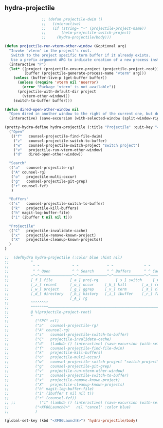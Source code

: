 ** hydra-projectile
#+begin_src emacs-lisp
                   ;; (defun projectile-dwim ()
                   ;;   (interactive)
                   ;;   (if (string= "-" (projectile-project-name))
                   ;;       (helm-projectile-switch-project)
                   ;;     (hydra-projectile/body)))

  (defun projectile-run-vterm-other-window (&optional arg)
    "Invoke `vterm' in the project's root.
     Switch to the project specific term buffer if it already exists.
     Use a prefix argument ARG to indicate creation of a new process instead."
    (interactive "P")
    (let* ((project (projectile-ensure-project (projectile-project-root)))
           (buffer (projectile-generate-process-name "vterm" arg)))
      (unless (buffer-live-p (get-buffer buffer))
        (unless (require 'vterm nil 'noerror)
          (error "Package 'vterm' is not available"))
        (projectile-with-default-dir project
          (vterm-other-window)))
      (switch-to-buffer buffer)))

  (defun dired-open-other-window nil
    "Open dired in another window to the right of the current one, but do not bring focus there."
    (interactive) (save-excursion (with-selected-window (split-window-right)(balance-windows) (dired  default-directory))))

  (pretty-hydra-define hydra-projectile (:title "Projectile" :quit-key "<XF86Launch8>")
    ("Open"
     (("f"   counsel-projectile-find-file-dwim)
      ("z"   counsel-projectile-switch-to-buffer)
      ("w"   counsel-projectile-switch-project "switch project")
      ("v"   projectile-run-vterm-other-window)
      ("d"   dired-open-other-window))

    "Search"
    (("a"   counsel-projectile-rg)
     ("A" counsel-rg)
     ("o"   projectile-multi-occur)
     ("g"   counsel-projectile-git-grep)
     ("r" counsel-fzf)
     )

    "Buffers"
    (("s"   counsel-projectile-switch-to-buffer)
     ("k"   projectile-kill-buffers)
     ("h" magit-log-buffer-file)
     ("i" (ibuffer t nil nil t)))

    "Projectile"
    (("C"   projectile-invalidate-cache)
     ("x"   projectile-remove-known-project)
     ("X"   projectile-cleanup-known-projects))
    )
  )

  ;;  (defhydra hydra-projectile (:color blue :hint nil)
  ;;          "
  ;;           ^ ^               ^ ^             ^ ^              ^ ^            ╭────────────┐
  ;;           ^ ^ Open          ^ ^ Search      ^ ^ Buffers      ^ ^ Cache      │ Projectile │
  ;;          ─^─^───────────────^─^─────────────^─^──────────────^─^────────────┴────────────╯
  ;;          [_f_] file        [_a_] proj-rg        [_s_] switch     [_C_] clear
  ;;          [_z_] recent      [_o_] occur     [_k_] kill       [_x_] remove
  ;;          [_w_] project     [_g_] ggrep     [_v_] term       [_X_] cleanup
  ;;          [_d_] directory   [_h_] history   [_i_] ibuffer    [_r_] fzf
  ;;                            [_A_] rg
  ;;          ^^^^^^^^
  ;;          ^^^^^^^^─────────────────────────────────────────────────────────────────────────
  ;;          @ %(projectile-project-root)
  ;;          "
  ;;            ("SPC" nil)
  ;;            ("a"   counsel-projectile-rg)
  ;;            ("A" counsel-rg)
  ;;            ("s"   counsel-projectile-switch-to-buffer)
  ;;            ("C"   projectile-invalidate-cache)
  ;;            ("d"   (lambda () (interactive) (save-excursion (with-selected-window (split-window-right)(balance-windows) (dired  default-directory)))))
  ;;            ("f"   counsel-projectile-find-file-dwim)
  ;;            ("k"   projectile-kill-buffers)
  ;;            ("o"   projectile-multi-occur)
  ;;            ("w"   counsel-projectile-switch-project "switch project")
  ;;            ("g"   counsel-projectile-git-grep)
  ;;            ("v"   projectile-run-vterm-other-window)
  ;;            ("z"   counsel-projectile-switch-to-buffer)
  ;;            ("x"   projectile-remove-known-project)
  ;;            ("X"   projectile-cleanup-known-projects)
  ;;            ("h" magit-log-buffer-file)
  ;;            ("i" (ibuffer t nil nil t))
  ;;            ("r" (counsel-fzf))
  ;; ;;           ("i" (lambda () (interactive) (save-excursion (with-selected-window (split-window-right)(balance-windows)(ibuffer)))))
  ;;            ("<XF86Launch8>"   nil "cancel" :color blue)
  ;;            )

  (global-set-key (kbd "<XF86Launch8>") 'hydra-projectile/body)
#+end_src
